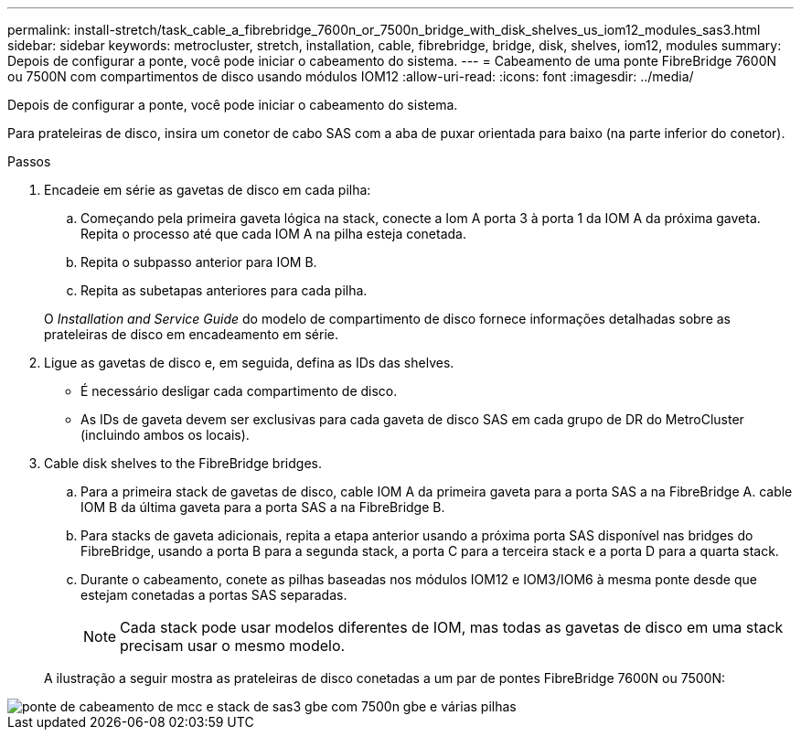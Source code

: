 ---
permalink: install-stretch/task_cable_a_fibrebridge_7600n_or_7500n_bridge_with_disk_shelves_us_iom12_modules_sas3.html 
sidebar: sidebar 
keywords: metrocluster, stretch, installation, cable, fibrebridge, bridge, disk, shelves, iom12, modules 
summary: Depois de configurar a ponte, você pode iniciar o cabeamento do sistema. 
---
= Cabeamento de uma ponte FibreBridge 7600N ou 7500N com compartimentos de disco usando módulos IOM12
:allow-uri-read: 
:icons: font
:imagesdir: ../media/


[role="lead"]
Depois de configurar a ponte, você pode iniciar o cabeamento do sistema.

Para prateleiras de disco, insira um conetor de cabo SAS com a aba de puxar orientada para baixo (na parte inferior do conetor).

.Passos
. Encadeie em série as gavetas de disco em cada pilha:
+
.. Começando pela primeira gaveta lógica na stack, conecte a Iom A porta 3 à porta 1 da IOM A da próxima gaveta. Repita o processo até que cada IOM A na pilha esteja conetada.
.. Repita o subpasso anterior para IOM B.
.. Repita as subetapas anteriores para cada pilha.


+
O _Installation and Service Guide_ do modelo de compartimento de disco fornece informações detalhadas sobre as prateleiras de disco em encadeamento em série.

. Ligue as gavetas de disco e, em seguida, defina as IDs das shelves.
+
** É necessário desligar cada compartimento de disco.
** As IDs de gaveta devem ser exclusivas para cada gaveta de disco SAS em cada grupo de DR do MetroCluster (incluindo ambos os locais).


. Cable disk shelves to the FibreBridge bridges.
+
.. Para a primeira stack de gavetas de disco, cable IOM A da primeira gaveta para a porta SAS a na FibreBridge A. cable IOM B da última gaveta para a porta SAS a na FibreBridge B.
.. Para stacks de gaveta adicionais, repita a etapa anterior usando a próxima porta SAS disponível nas bridges do FibreBridge, usando a porta B para a segunda stack, a porta C para a terceira stack e a porta D para a quarta stack.
.. Durante o cabeamento, conete as pilhas baseadas nos módulos IOM12 e IOM3/IOM6 à mesma ponte desde que estejam conetadas a portas SAS separadas.
+

NOTE: Cada stack pode usar modelos diferentes de IOM, mas todas as gavetas de disco em uma stack precisam usar o mesmo modelo.



+
A ilustração a seguir mostra as prateleiras de disco conetadas a um par de pontes FibreBridge 7600N ou 7500N:



image::../media/mcc_cabling_bridge_and_sas3_stack_with_7500n_and_multiple_stacks.gif[ponte de cabeamento de mcc e stack de sas3 gbe com 7500n gbe e várias pilhas]
